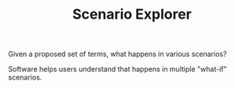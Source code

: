 #+TITLE: Scenario Explorer

Given a proposed set of terms, what happens in various scenarios?

Software helps users understand that happens in multiple "what-if" scenarios.

